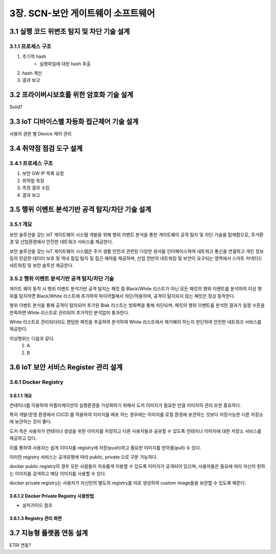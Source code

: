 3장.  SCN-보안 게이트웨이 소프트웨어
=======================================

3.1 실행 코드 위변조 탐지 및 차단 기술 설계
--------------------------------------------------------

3.1.1 프로세스 구조
~~~~~~~~~~~~~~~~~~~~~

.. image:: images/HSM.png
   :scale: 20 %
   :alt: alternate text

1. 주기적 hash
    - 실행파일에 대한 hash 추출
2. hash 계산
3. 결과 보고


3.2 프라이버시보호를 위한 암호화 기술 설계
--------------------------------------------------------
Solid?

3.3 IoT 디바이스별 차등화 접근제어 기술 설계
--------------------------------------------------------
사용자 권한 별 Device 제어 관리

3.4 취약점 점검 도구 설계
--------------------------------------------------------

3.4.1 프로세스 구조
~~~~~~~~~~~~~~~~~~~~~

.. image:: images/NMAP.png
   :scale: 20 %
   :alt: alternate text

1. 보안 GW IP 목록 요청
2. 취약점 측정
3. 측정 결과 수집
4. 결과 보고

3.5 행위 이벤트 분석기반 공격 탐지/차단 기술 설계
--------------------------------------------------------
3.5.1 개요
~~~~~~~~~~~~~~~~~~~
보안 솔루션을 갖는 IoT 게이트웨이 시스템 개발을 위해 행위 이벤트 분석을 통한 게이트웨이 공격 탐지 및 차단 기술을 탑제함으로, 
주거환경 및 산업환경에서 안전한 네트워크 서비스를 제공한다.

보안 솔루션을 갖는 IoT 게이트웨이 시스템은 주거 생활 안전과 관련된 다양한 센서를 인터페이스하여 네트워크 통신을 연결하고  
개인 정보 등의 민감한 데이터 보호 및 댁내 침입 탐지 및 접근 제어를 제공하며,
산업 전반의 네트워킹 및 보안이 요구되는 영역에서 스마트 커넥티드 네트워킹 및 보안 솔루션 제공한다.

3.5.2 행위 이벤트 분석기반 공격 탐지/차단 기술
~~~~~~~~~~~~~~~~~~~~~~~~~~~~~~~~~~~~~~~~~~~~~~~~~~~~~~~~~
.. image:: images/3.5.2-공격-탐지-차단-기술.png
   :scale: 20 %
   :alt: alternate text

게이트 웨이 동작 시 행위 이벤트 분석기반 공격 탐지는 패킷 중 Black/White 리스트가 아닌 모든 패킷의 행위 이벤트를 분석하여 이상 행위를 
탐지하면 Black/White 리스트에 추가하여 파이어월에서 차단/허용하며, 공격이 탐지되지 않는 패킷은 정상 동작한다.

행위 이벤트 분석을 통해 공격이 탐지되어 추가된 Blak 리스트는 방화벽을 통해 차단되며, 패킷의 행위 이벤트를 분석한 결과가 일정 수준을 만족하면 
White 리스트로 관리되어 추가적인 분석없이 통과한다.

White 리스트로 관리되더라도 랜덤한 패킷을 추출하여 분석하여 White 리스트에서 제거해야 하는지 판단하여 안전한 네트워크 서비스를 제공한다.

이상행위는 다음과 같다.
 1. A
 2. B





3.6 IoT 보안 서비스 Register 관리 설계
------------------------------------------------------
3.6.1 Docker Registry
~~~~~~~~~~~~~~~~~~~~~~~~~~~~~~~~~~

3.6.1.1 개요
^^^^^^^^^^^^^^^^^^^^^^^^^^^^^
컨테이너를 이용하여 어플리케이션의 실행환경을 가상화하기 위해서 도커 이미지가 필요한 만큼 이미지의 관리 또한 중요하다.

특히 개발/운영 환경에서 CI/CD 를 적용하여 이미지를 배포 하는 경우에는 이미지를 로컬 환경에 보관하는 것보다 저장가능한 다른 저장소에 보관하는 것이 좋다. 

도커 측은 사용자가 컨테이너 생성을 위한 이미지를 저장하고 다른 사용자들과 공유할 수 있도록 컨테이너 이미지에 대한 저장소 서비스를 제공하고 있다. 

이를 통하여 사용자는 쉽게 이미지를 registry에 저장(push)하고 필요한 이미지를 받아올(pull) 수 있다.

이러한 registry 서비스는 공개유형에 따라 public, private 으로 구분 가능하다. 

docker public registry의 경우 모든 사람들이 자유롭게 이용할 수 있도록 이미지가 공개되어 있으며, 사용자들은 필요에 따라 자신이 원하는 이미지를 검색하고 해당 이미지를 사용할 수 있다. 

docker private registry는 사용자가 자신만의 별도의 registry를 따로 생성하여 custom image들을 보관할 수 있도록 해준다. 

3.6.1.2 Docker Private Registry 사용방법
^^^^^^^^^^^^^^^^^^^^^^^^^^^^^^^^^^^^^^^^^^^
* 설치가이드 참조

3.6.1.3 Registry 관리 화면
^^^^^^^^^^^^^^^^^^^^^^^^^^^^^

.. image:: images/Docker-Repository1.png
   :scale: 20 %
   :alt: alternate text

.. image:: images/Docker-Repository2.png
   :scale: 20 %
   :alt: alternate text


3.7 지능형 플랫폼 연동 설계
--------------------------------------------------------
ETRI 연동?
